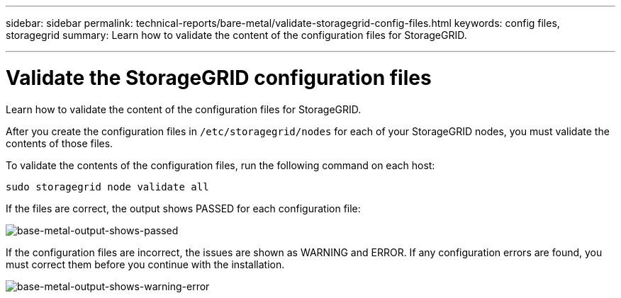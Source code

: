 ---
sidebar: sidebar
permalink: technical-reports/bare-metal/validate-storagegrid-config-files.html
keywords: config files, storagegrid 
summary: Learn how to validate the content of the configuration files for StorageGRID.

---

= Validate the StorageGRID configuration files
:hardbreaks:
:nofooter:
:icons: font
:linkattrs:
:imagesdir: ../media/

[.lead]
Learn how to validate the content of the configuration files for StorageGRID.

After you create the configuration files in `/etc/storagegrid/nodes` for each of your StorageGRID nodes, you must validate the contents of those files.

To validate the contents of the configuration files, run the following command on each host:
----
sudo storagegrid node validate all
----

If the files are correct, the output shows PASSED for each configuration file:

image:bare-metal-output-shows-passed.png[base-metal-output-shows-passed]

If the configuration files are incorrect, the issues are shown as WARNING and ERROR. If any configuration errors are found, you must correct them before you continue with the installation.

image:bare-metal-output-shows-warning-error.png[base-metal-output-shows-warning-error]




